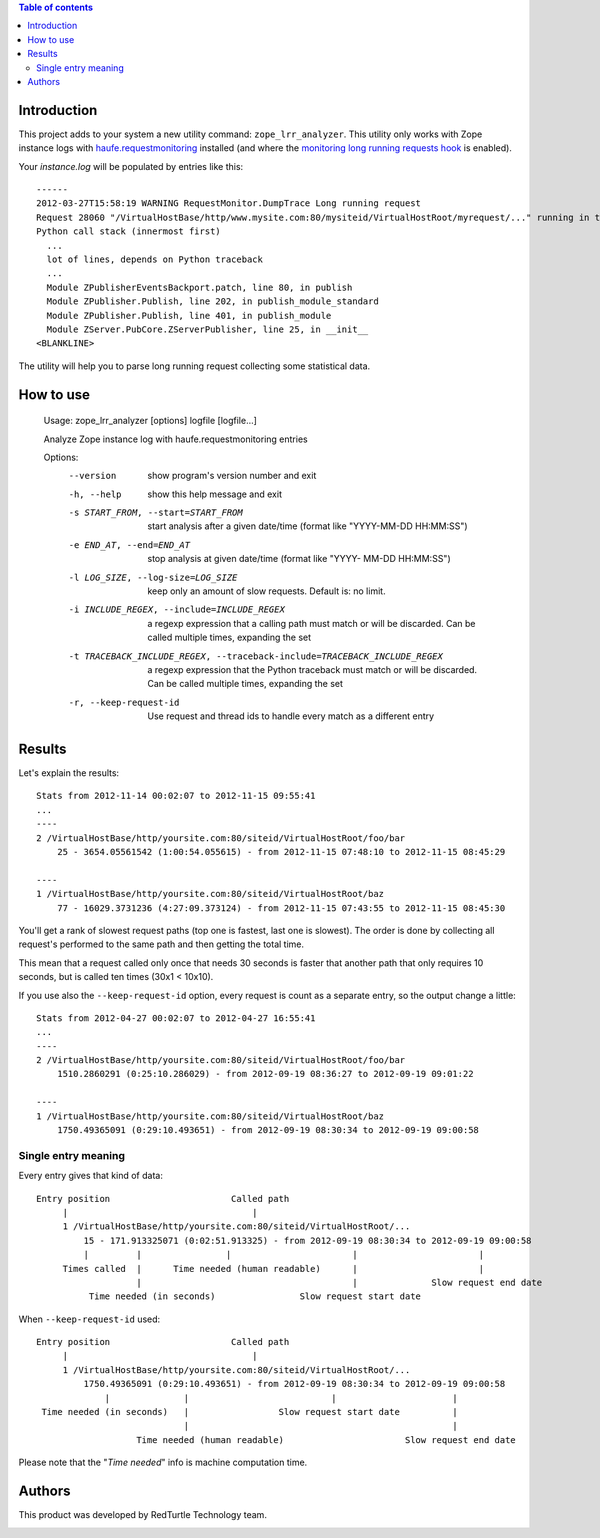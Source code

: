 .. contents:: **Table of contents**

Introduction
============

This project adds to your system a new utility command: ``zope_lrr_analyzer``. This utility only works with
Zope instance logs with `haufe.requestmonitoring`__ installed (and where the
`monitoring long running requests hook`__ is enabled).

__ http://pypi.python.org/pypi/haufe.requestmonitoring
__ http://pypi.python.org/pypi/haufe.requestmonitoring#monitoring-long-running-requests

Your *instance.log* will be populated by entries like this::

    ------
    2012-03-27T15:58:19 WARNING RequestMonitor.DumpTrace Long running request
    Request 28060 "/VirtualHostBase/http/www.mysite.com:80/mysiteid/VirtualHostRoot/myrequest/..." running in thread 1133545792 since 10.7206499577s
    Python call stack (innermost first)
      ...
      lot of lines, depends on Python traceback
      ...
      Module ZPublisherEventsBackport.patch, line 80, in publish
      Module ZPublisher.Publish, line 202, in publish_module_standard
      Module ZPublisher.Publish, line 401, in publish_module
      Module ZServer.PubCore.ZServerPublisher, line 25, in __init__
    <BLANKLINE>

The utility will help you to parse long running request collecting some statistical data.

How to use
==========

    Usage: zope_lrr_analyzer [options] logfile [logfile...]
    
    Analyze Zope instance log with haufe.requestmonitoring entries
    
    Options:
      --version             show program's version number and exit
      -h, --help            show this help message and exit
      -s START_FROM, --start=START_FROM
                            start analysis after a given date/time (format like
                            "YYYY-MM-DD HH:MM:SS")
      -e END_AT, --end=END_AT
                            stop analysis at given date/time (format like "YYYY-
                            MM-DD HH:MM:SS")
      -l LOG_SIZE, --log-size=LOG_SIZE
                            keep only an amount of slow requests. Default is: no
                            limit.
      -i INCLUDE_REGEX, --include=INCLUDE_REGEX
                            a regexp expression that a calling path must match or
                            will be discarded. Can be called multiple times,
                            expanding the set
      -t TRACEBACK_INCLUDE_REGEX, --traceback-include=TRACEBACK_INCLUDE_REGEX
                            a regexp expression that the Python traceback must
                            match or will be discarded. Can be called multiple
                            times, expanding the set
      -r, --keep-request-id
                            Use request and thread ids to handle every match as a
                            different entry

Results
=======

Let's explain the results::

    Stats from 2012-11-14 00:02:07 to 2012-11-15 09:55:41
    ...
    ----
    2 /VirtualHostBase/http/yoursite.com:80/siteid/VirtualHostRoot/foo/bar
        25 - 3654.05561542 (1:00:54.055615) - from 2012-11-15 07:48:10 to 2012-11-15 08:45:29
    
    ----
    1 /VirtualHostBase/http/yoursite.com:80/siteid/VirtualHostRoot/baz
        77 - 16029.3731236 (4:27:09.373124) - from 2012-11-15 07:43:55 to 2012-11-15 08:45:30

You'll get a rank of slowest request paths (top one is fastest, last one is slowest).
The order is done by collecting all request's performed to the same path and then getting the total time.

This mean that a request called only once that needs 30 seconds is faster that another path
that only requires 10 seconds, but is called ten times (30x1 < 10x10).

If you use also the ``--keep-request-id`` option, every request is count as a separate entry,
so the output change a little::

    Stats from 2012-04-27 00:02:07 to 2012-04-27 16:55:41
    ...
    ----
    2 /VirtualHostBase/http/yoursite.com:80/siteid/VirtualHostRoot/foo/bar
        1510.2860291 (0:25:10.286029) - from 2012-09-19 08:36:27 to 2012-09-19 09:01:22
    
    ----
    1 /VirtualHostBase/http/yoursite.com:80/siteid/VirtualHostRoot/baz
        1750.49365091 (0:29:10.493651) - from 2012-09-19 08:30:34 to 2012-09-19 09:00:58

Single entry meaning
--------------------

Every entry gives that kind of data::

    Entry position                       Called path
         |                                   |
         1 /VirtualHostBase/http/yoursite.com:80/siteid/VirtualHostRoot/...
             15 - 171.913325071 (0:02:51.913325) - from 2012-09-19 08:30:34 to 2012-09-19 09:00:58
             |         |                |                       |                       |
         Times called  |      Time needed (human readable)      |                       |
                       |                                        |              Slow request end date
              Time needed (in seconds)                Slow request start date

When ``--keep-request-id`` used::

    Entry position                       Called path
         |                                   |
         1 /VirtualHostBase/http/yoursite.com:80/siteid/VirtualHostRoot/...
             1750.49365091 (0:29:10.493651) - from 2012-09-19 08:30:34 to 2012-09-19 09:00:58
                 |              |                           |                      |
     Time needed (in seconds)   |                 Slow request start date          |
                                |                                                  |
                       Time needed (human readable)                       Slow request end date


Please note that the "*Time needed*" info is machine computation time.

Authors
=======

This product was developed by RedTurtle Technology team.

.. image:: http://www.redturtle.it/redturtle_banner.png
   :alt: RedTurtle Technology Site
   :target: http://www.redturtle.it/

